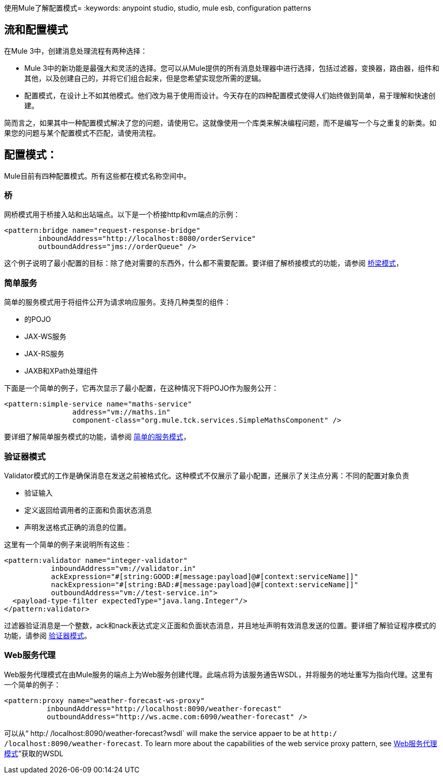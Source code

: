 使用Mule了解配置模式= 
:keywords: anypoint studio, studio, mule esb, configuration patterns

== 流和配置模式

在Mule 3中，创建消息处理流程有两种选择：

*  Mule 3中的新功能是最强大和灵活的选择。您可以从Mule提供的所有消息处理器中进行选择，包括过滤器，变换器，路由器，组件和其他，以及创建自己的，并将它们组合起来，但是您希望实现您所需的逻辑。

* 配置模式，在设计上不如其他模式。他们改为易于使用而设计。今天存在的四种配置模式使得人们始终做到简单，易于理解和快速创建。

简而言之，如果其中一种配置模式解决了您的问题，请使用它。这就像使用一个库类来解决编程问题，而不是编写一个与之重复的新类。如果您的问题与某个配置模式不匹配，请使用流程。

== 配置模式：

Mule目前有四种配置模式。所有这些都在模式名称空间中。

=== 桥

网桥模式用于桥接入站和出站端点。以下是一个桥接http和vm端点的示例：

[source,xml, linenums]
----
<pattern:bridge name="request-response-bridge"
        inboundAddress="http://localhost:8080/orderService"
        outboundAddress="jms://orderQueue" />
----

这个例子说明了最小配置的目标：除了绝对需要的东西外，什么都不需要配置。要详细了解桥接模式的功能，请参阅 link:/mule-user-guide/v/3.5/bridge-pattern[桥梁模式]，

=== 简单服务

简单的服务模式用于将组件公开为请求响应服务。支持几种类型的组件：

* 的POJO
*  JAX-WS服务
*  JAX-RS服务
*  JAXB和XPath处理组件

下面是一个简单的例子，它再次显示了最小配置，在这种情况下将POJO作为服务公开：

[source,xml, linenums]
----
<pattern:simple-service name="maths-service"
                address="vm://maths.in"
                component-class="org.mule.tck.services.SimpleMathsComponent" />
----

要详细了解简单服务模式的功能，请参阅 link:/mule-user-guide/v/3.5/simple-service-pattern[简单的服务模式]，

=== 验证器模式

Validator模式的工作是确保消息在发送之前被格式化。这种模式不仅展示了最小配置，还展示了关注点分离：不同的配置对象负责

* 验证输入
* 定义返回给调用者的正面和负面状态消息
* 声明发送格式正确的消息的位置。

这里有一个简单的例子来说明所有这些：

[source,xml, linenums]
----
<pattern:validator name="integer-validator"
           inboundAddress="vm://validator.in"
           ackExpression="#[string:GOOD:#[message:payload]@#[context:serviceName]]"
           nackExpression="#[string:BAD:#[message:payload]@#[context:serviceName]]"
           outboundAddress="vm://test-service.in">
  <payload-type-filter expectedType="java.lang.Integer"/>
</pattern:validator>
----

过滤器验证消息是一个整数，ack和nack表达式定义正面和负面状态消息，并且地址声明有效消息发送的位置。要详细了解验证程序模式的功能，请参阅 link:/mule-user-guide/v/3.5/validator-pattern[验证器模式]。

===  Web服务代理

Web服务代理模式在由Mule服务的端点上为Web服务创建代理。此端点将为该服务通告WSDL，并将服务的地址重写为指向代理。这里有一个简单的例子：

[source,xml, linenums]
----
<pattern:proxy name="weather-forecast-ws-proxy"
          inboundAddress="http://localhost:8090/weather-forecast"
          outboundAddress="http://ws.acme.com:6090/weather-forecast" />
----

可以从“ http:/ /localhost:8090/weather-forecast?wsdl` will make the service appaer to be at `http:/ /localhost:8090/weather-forecast`. To learn more about the capabilities of the web service proxy pattern, see link:/mule-user-guide/v/3.5/web-service-proxy-pattern[Web服务代理模式]”获取的WSDL
